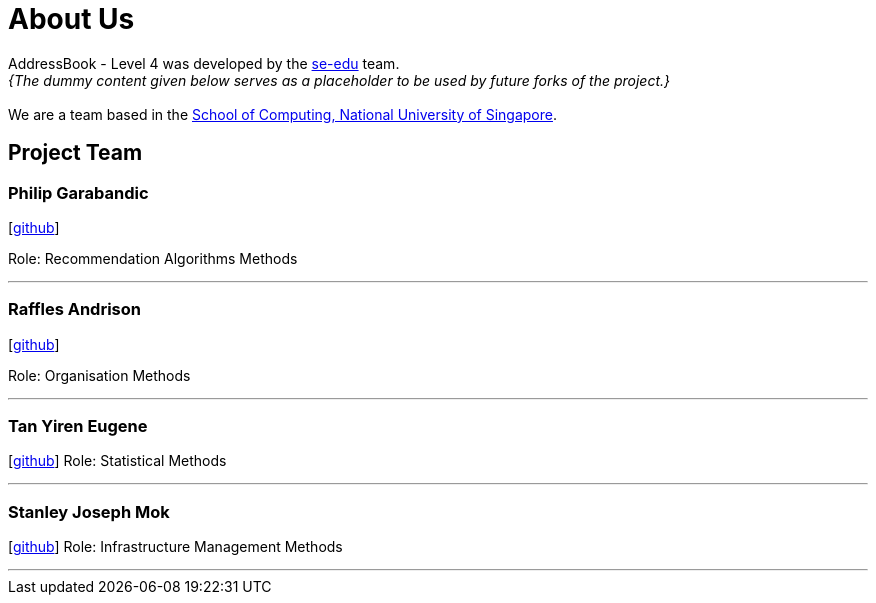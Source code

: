 = About Us
:site-section: AboutUs
:relfileprefix: team/
:imagesDir: images
:stylesDir: stylesheets

AddressBook - Level 4 was developed by the https://se-edu.github.io/docs/Team.html[se-edu] team. +
_{The dummy content given below serves as a placeholder to be used by future forks of the project.}_ +
{empty} +
We are a team based in the http://www.comp.nus.edu.sg[School of Computing, National University of Singapore].

== Project Team

=== Philip Garabandic

{empty}[https://github.com/PhilipPhil[github]]

Role: Recommendation Algorithms Methods

'''

=== Raffles Andrison
{empty}[http://github.com/rafflesandrison[github]]

Role: Organisation Methods

'''

=== Tan Yiren Eugene
{empty}[http://github.com/ReinSheer[github]]
Role: Statistical Methods

'''

=== Stanley Joseph Mok
{empty}[http://github.com/m133225[github]]
Role: Infrastructure Management Methods

'''
